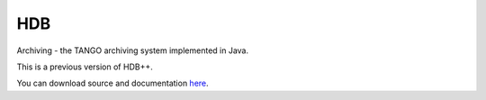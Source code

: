 
HDB
====

Archiving - the TANGO archiving system implemented in Java.

This is a previous version of HDB++.

You can download source and documentation `here <https://sourceforge.net/projects/tango-cs/files/tools/ArchivingRoot-16.2.4.zip/download>`_.